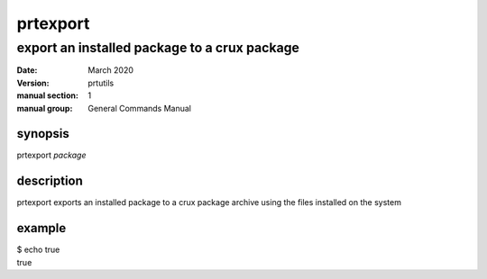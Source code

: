---------
prtexport
---------

export an installed package to a crux package
=============================================

:date: March 2020
:version: prtutils
:manual section: 1
:manual group: General Commands Manual

synopsis
--------
prtexport `package`

description
-----------
prtexport exports an installed package to a crux package archive using the files installed on the system

example
-------
|    $ echo true
|    true
